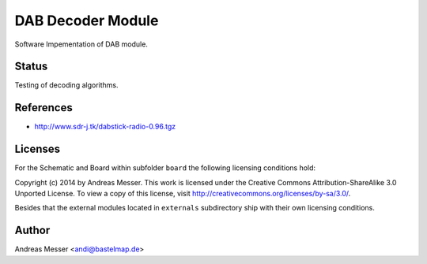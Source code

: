 DAB Decoder Module
==================

Software Impementation of DAB module.

Status
------

Testing of decoding algorithms.

References
----------

- http://www.sdr-j.tk/dabstick-radio-0.96.tgz

Licenses
--------

For the Schematic and Board within subfolder ``board``
the following licensing conditions hold:

Copyright (c) 2014 by Andreas Messer. This work is licensed under the 
Creative Commons Attribution-ShareAlike 3.0 Unported License. To view 
a copy of this license, visit http://creativecommons.org/licenses/by-sa/3.0/.

Besides that the external modules located in ``externals``
subdirectory ship with their own licensing conditions.

Author
------

Andreas Messer <andi@bastelmap.de>

